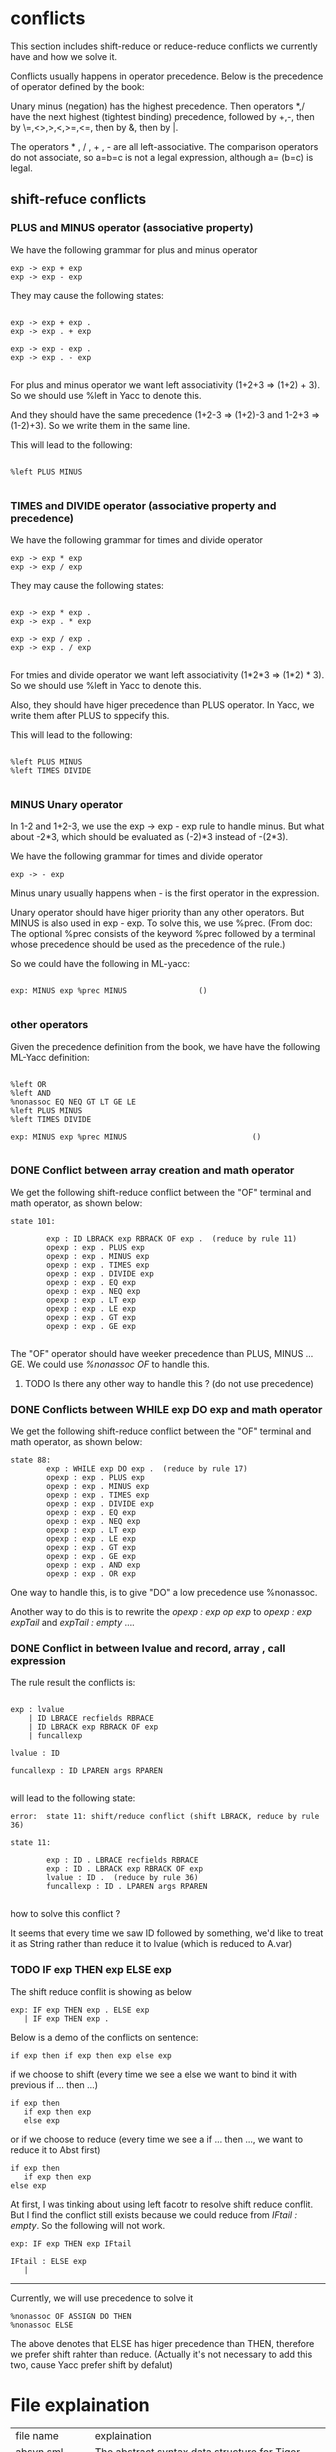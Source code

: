 #+TITLE Parser with ML-Yacc
#+DATE <2023-02-04 Sat>
#+TODO: TODO INPROCESS DONE
* conflicts

This section includes shift-reduce or reduce-reduce conflicts we currently have and how we solve it.

Conflicts usually happens in operator precedence. Below is the precedence of operator defined by the book:

Unary minus (negation) has the highest precedence. Then operators *,/ have the next highest (tightest binding) precedence, followed by +,-, then by \=,<>,>,<,>=,<=, then by &, then by |.

The operators * , / , + , - are all left-associative. The comparison operators do not associate, so a=b=c is not a legal expression, although a= (b=c) is legal.


** shift-refuce conflicts

*** PLUS and MINUS operator (associative property)

We have the following grammar for plus and minus operator
#+BEGIN_SRC
exp -> exp + exp
exp -> exp - exp
#+END_SRC

They may cause the following states:

#+BEGIN_SRC

exp -> exp + exp .
exp -> exp . + exp

exp -> exp - exp .
exp -> exp . - exp

#+END_SRC

For plus and minus operator we want left associativity (1+2+3 => (1+2) + 3). So we should use %left in Yacc to denote this.

And they should have the same precedence (1+2-3 => (1+2)-3 and 1-2+3 => (1-2)+3). So we write them in the same line.

This will lead to the following:

#+BEGIN_SRC

%left PLUS MINUS

#+END_SRC


*** TIMES and DIVIDE operator (associative property and precedence)
We have the following grammar for times and divide operator
#+BEGIN_SRC
exp -> exp * exp
exp -> exp / exp
#+END_SRC

They may cause the following states:

#+BEGIN_SRC

exp -> exp * exp .
exp -> exp . * exp

exp -> exp / exp .
exp -> exp . / exp

#+END_SRC

For tmies and divide operator we want left associativity (1*2*3 => (1*2) * 3). So we should use %left in Yacc to denote this.

Also, they should have higer precedence than PLUS operator. In Yacc, we write them after PLUS to sppecify this.

This will lead to the following:

#+BEGIN_SRC

%left PLUS MINUS
%left TIMES DIVIDE

#+END_SRC


*** MINUS Unary operator

In 1-2 and 1+2-3, we use the exp -> exp - exp rule to handle minus. But what about -2*3, which should be evaluated as (-2)*3 instead of -(2*3).

We have the following grammar for times and divide operator
#+BEGIN_SRC
exp -> - exp
#+END_SRC

Minus unary usually happens when - is the first operator in the expression.

Unary operator should have higer priority than any other operators. But MINUS is also used in exp - exp. To solve this, we use %prec. (From doc: The optional %prec consists of the keyword %prec followed by a terminal whose precedence should be used as the precedence of the rule.)

So we could have the following in ML-yacc:
#+BEGIN_SRC text

  exp: MINUS exp %prec MINUS				()

#+END_SRC



*** other operators
Given the precedence definition from the book, we have have the following ML-Yacc definition:

#+BEGIN_SRC

%left OR
%left AND
%nonassoc EQ NEQ GT LT GE LE
%left PLUS MINUS
%left TIMES DIVIDE

exp: MINUS exp %prec MINUS                            ()

#+END_SRC


*** DONE Conflict between array creation and math operator

We get the following shift-reduce conflict between the "OF" terminal and math operator, as shown below:

#+BEGIN_SRC
state 101:

        exp : ID LBRACK exp RBRACK OF exp .  (reduce by rule 11)
        opexp : exp . PLUS exp
        opexp : exp . MINUS exp
        opexp : exp . TIMES exp
        opexp : exp . DIVIDE exp
        opexp : exp . EQ exp
        opexp : exp . NEQ exp
        opexp : exp . LT exp
        opexp : exp . LE exp
        opexp : exp . GT exp
        opexp : exp . GE exp

#+END_SRC

The "OF" operator should have weeker precedence than PLUS, MINUS ... GE. We could use /%nonassoc OF/ to handle this.

**** TODO Is there any other way to handle this ? (do not use precedence)

*** DONE Conflicts between WHILE exp DO exp  and math operator
We get the following shift-reduce conflict between the "OF" terminal and math operator, as shown below:

#+BEGIN_SRC
state 88:
        exp : WHILE exp DO exp .  (reduce by rule 17)
        opexp : exp . PLUS exp
        opexp : exp . MINUS exp
        opexp : exp . TIMES exp
        opexp : exp . DIVIDE exp
        opexp : exp . EQ exp
        opexp : exp . NEQ exp
        opexp : exp . LT exp
        opexp : exp . LE exp
        opexp : exp . GT exp
        opexp : exp . GE exp
        opexp : exp . AND exp
        opexp : exp . OR exp
#+END_SRC

One way to handle this, is to give "DO" a low precedence use %nonassoc.

Another way to do this is to rewrite the /opexp : exp op exp/ to /opexp : exp expTail/ and /expTail : empty/ ....

*** DONE Conflict in between lvalue and record, array , call expression

The rule result the conflicts is:
#+BEGIN_SRC text

  exp : lvalue
      | ID LBRACE recfields RBRACE
      | ID LBRACK exp RBRACK OF exp
      | funcallexp

  lvalue : ID

  funcallexp : ID LPAREN args RPAREN

#+END_SRC

will lead to the following state:

#+BEGIN_SRC
error:  state 11: shift/reduce conflict (shift LBRACK, reduce by rule 36)

state 11:

        exp : ID . LBRACE recfields RBRACE
        exp : ID . LBRACK exp RBRACK OF exp
        lvalue : ID .  (reduce by rule 36)
        funcallexp : ID . LPAREN args RPAREN

#+END_SRC

how to solve this conflict ?

It seems that every time we saw ID followed by something, we'd like to treat it as String rather than reduce it to lvalue (which is reduced to A.var)






*** TODO IF exp THEN exp ELSE exp

The shift reduce conflit is showing as below
#+BEGIN_SRC text
  exp: IF exp THEN exp . ELSE exp
     | IF exp THEN exp .
#+END_SRC

Below is a demo of the conflicts on sentence:
#+BEGIN_SRC
if exp then if exp then exp else exp
#+END_SRC

if we choose to shift (every time we see a else we want to bind it with previous if ... then ...)
#+BEGIN_SRC text
  if exp then
     if exp then exp
     else exp
#+END_SRC
or if we choose to reduce (every time we see a if ... then ..., we want to reduce it to Abst first)
#+BEGIN_SRC text
  if exp then
     if exp then exp
  else exp
#+END_SRC

At first, I was tinking about using left facotr to resolve shift reduce conflit. But I find the conflict still exists because we could reduce from /IFtail : empty/. So the following will not work.

#+BEGIN_SRC text
  exp: IF exp THEN exp IFtail

  IFtail : ELSE exp
	 |
#+END_SRC

-------

Currently, we will use precedence to solve it
#+BEGIN_SRC
%nonassoc OF ASSIGN DO THEN
%nonassoc ELSE
#+END_SRC

The above denotes that ELSE has higer precedence than THEN, therefore we prefer shift rahter than reduce. (Actually it's not necessary to add this two, cause Yacc prefer shift by defalut)

* File explaination

| file name      | explaination                                                   |
| absyn.sml      | The abstract syntax data structure for Tiger                   |
| printabsyn.sml | printer for abstract syntax trees, so you can seeyour results. |
| symbol.sml     | A module to turn strings into symbols.                         |
| tiger.grm      | The skeleton of a grammar specification                        |


* ML-Yacc note

good resources:

http://cs.wellesley.edu/~cs235/fall08/lectures/35_YACC_revised.pdf

** ML-Yacc grammar

http://www.smlnj.org/doc/ML-Yacc/mlyacc002.html

in "2.2 Grammar"

** %value

Specifies default values for value-bearing terminals.Terminals with default values may be created by an ml-yacc-generated parser as part of error-correction.

** %term

Specifies the terminals of the language. ml-yacc automatically constructs a Tokens module based on this specification.

Tokens specified without "of" will have a constructor of two args: (1) its left position and (2) its right position.

Tokens specified with "of" will have a constructor of three args: (1) the component datum (whose type follows "of"); (2) its left position; and (3) its the right position.

These args can be used in the semantic action part.

*** DONE How to use args in semantic action part?

for each terminal or nonterminal such as F00 or F001 on the right-hand side of a rule, the ML variable FOOleft or FOOlleft stands for the left-end position of the terminal or nonterminal, and FOOright or F001right stands for the right-end position.

terminal itself stands for the data assiciated with it. For example, for the "ID of string", you can use ID to get string data.

** %nonterm

"A of B" specifies the non-terminal A of the language and the kind of value B that the parser will generate for them

ex:

In "program of A.exp", program is a non-termianl and A.exp is a datatype defined in absyn.sml

non-termianl can also be used in the semantic action part.

*** DONE How to use them in semantic action part?

the non-terminal itself stands itself stands for the value it can generate by the parser

** %name
prefix some names (like functor name) created by ml-yacc

** %pos
The type of postions for terminals


* Issues

** not solved

*** TODO escape field

Do not unsderstand the escape field defined in many datatypes in "absyn.sml".

*** TODO (symbol * pos) option

Is the pos for ID ?



*** TODO vardec nil init must use long form
The following is the abstract syntax of vardec
#+BEGIN_SRC text
  vardec -> var id := exp
	 -> var id:type_id := exp

#+END_SRC

If the initializing expression is nil(NilExp), then the long form must be used.

Do we need to report error in parsing phase.

*** TODO sequence expression

The book defined sequence expression as: A sequence of *two or more* expressions, surrounded by parentheses and separated by semicolons (exp; exp; ... exp).

So (exp) will not be sequence expression ?

So the grammar could be written as /exp ; exp {;exp}/

For (exp) we will just regard it as exp. So we get the following code in Yacc to handle this:
#+BEGIN_SRC text
  exp : LPAREN exp RPAREN                                                 (exp)
      | LPAREN seqexp RPAREN                                              (A.SeqExp(seqexp))

  seqexp : exp SEMICOLON exp seqexpTail                                   ((exp1, exp1left)::(exp2, exp2left)::seqexpTail)

  seqexpTail : SEMICOLON exp seqexpTail                                   ((exp, expleft) :: seqexpTail)
	     |                                                            (nil)
#+END_SRC

*** DONE Array and record assignment vs Normal Assignment

Array and record assignment: when an array or record variable a is assigned a value b, then a references the same array or record as b

Normal assignment: The assignment statement lvalue : = exp evaluates the lvalue, then evaluates the exp, then sets the contents of the lvalue to the result of the expression. Syntactically, := binds weaker than the boolean operators & and |. The assignment expression produces no value, so that (a: =b) +c is illegal


+Array and record assignment seems to be a lvalue to lvalue assignment, while normal assignment seems to be a lvalue to exp assignment.+

Now there is only one type of assignment: /lvalue = exp/ cause there is a VarExp (VarExp of var, and var is actually lvalue)


***** TODO How to handle := binds weaker than & and |
exp: a := true & false should be parsed as a := (true & false) instead of (a := true) & false

Seems assignment operator is non-associative like a := b := c is illegal (assignment expression produces no value).

Maybe we can use /%nonassoc ASSIGN/ to handle this ?


** solved


*** DONE mutual recusive func dec and type dec

Mutual recusive func and type can only be defined in consecutive declarations.

So in absyn.sml, the TypeDec (and FunctionDec) constructor of the abstract syntax takes a list of type declarations, not just a single type. The intent is that this list is a maximal consecutive sequence of type declarations. Thus, functions declared by the same TypeDec can be mutually recursive.

how to achieve this ?

Drew suggests get the wrong decs first, then in let expression we fix all the wrong decs.

For example: at first we have:

decs = {fundec, fundec, vardec, tydec, tydec}

after reduction form let expression (let ... in ... end), we fix this and decs become

decs = {fundec，vardec, tydec}

The following code demonstrate how to fix decs

#+BEGIN_SRC

(* mergeLst ([1,2,3], [4,5,6]) => [1,2,3,4,5,6] *)
fun mergeLst (l1, l2) = foldr (op ::) l2 l1

(* merge FunctionDec and  TypeDec as long as they are consecutive*)
(* ex: fixDecs([fd,fd,vd,vd,td,td]) => [fd, vd, vd, td]*)
fun fixDecs ((A.FunctionDec lst1) :: (A.FunctionDec lst2) ::l) = fixDecs(A.FunctionDec(mergeLst(lst1, lst2)) :: l)
  | fixDecs ((A.TypeDec lst1) :: (A.TypeDec lst2) ::l) = fixDecs(A.TypeDec(mergeLst(lst1, lst2)) :: l)
  | fixDecs (a::l) = a :: fixDecs(l)
  | fixDecs [] = []

#+END_SRC


*** shift reduce conflict in tyfields

The following gramma has shift reduce conflict.

#+BEGIN_SRC text
tyfields: ID COLON ID                                                 ()
        | ID COLON ID COMMA tyfields                                  ()
        |                                                             ()
#+END_SRC

We translate into the following (factoring) :

#+BEGIN_SRC text
  tyfields: ID COLON ID tyfieldsTail				()
	  |    	      						()

  tyfieldsTail: COMMA ID COLON ID tyfieldsTail			()
	      | 	    						()
#+END_SRC


*** funcallexp
The funcallexp has the following declarations:
#+BEGIN_SRC
funcallexp -> id()
funcallexp -> id(exp{,exp})  # {,exp} means repeat ",exp" zero or more times
#+END_SRC

Inintially, I get the following code for this:
#+BEGIN_SRC text
  funcallexp : ID LPAREN funcallTail		()

  funcallTail : RPAREN   				()
	      | exp COMMA funcallTail		()
#+END_SRC

which is incorrect cause it can not express "func(1)" (it can expree func(1,) but not func(1)).

The above is also incorret because it can match (func(1,2,) which should be illegal)

Below maybe a good practice to write it:

#+BEGIN_SRC text
  funcallexp : ID LPAREN RPAREN				()
	     | ID LPAREN exp funcallTail			()

  funcallTail : RPAREN   	   				()
	      | COMMA exp funcallTail			()
#+END_SRC

The above could match "func()", "func(1)", "func(1,2)".

And will not match illegal function calls like "func(1,)", "func(1,2,)" ...

Another approach would be:
#+BEGIN_SRC text
  funcallexp : ID LPAREN args RPAREN			()

  args : exp argsTail     				()
       | 	   						()

  argsTail : COMMA  exp argsTail				()
	   | 	     					()

#+END_SRC
The good aspect of this practive is args can be reused later.
This approach is also used to define record type as below:

#+BEGIN_SRC text
  ty : LBRACE tyfields RBRACE					()

  tyfields: ID COLON ID tyfieldsTail				()
	  |    	      						()

  tyfieldsTail: COMMA ID COLON ID tyfieldsTail			()
	      | 	       	     					()


#+END_SRC

record type grammar is as below:

#+BEGIN_SRC

ty -> { tyfields }

tyfields -> id:type_id {, id:type_id}

#+END_SRC

Both of these two approaches will not cause conflicts.



* Error

** solved

*** 1

#+BEGIN_SRC

tiger.grm.sml:221.23-224.5 Error: operator and operand do not agree [tycon mismatch]
  operator domain: unit -> Absyn.dec
  operand:         unit -> unit
  in expression:
    dec (fn _ => let val tydec as tydec1 = tydec1 () in tydec end)

#+END_SRC

you didn't define the output type of tydec in %non-term.
In my case, I defined as "tydec of A.dec"

*** 2
#+BEGIN_SRC

tiger.grm.sml:110.30-110.33 Error: syntax error: replacing  LET with  ASTERISK
tiger.grm.sml:401.59-401.62 Error: syntax error: replacing  LET with  EQUALOP
sources.cm:10.2-10.11 Error: syntax error

#+END_SRC

let is a keyword in sml. So we can not use it as the name of non-term. instead, we use let_



*** 2
#+BEGIN_SRC

tiger.grm.sml:110.30-110.33 Error: syntax error: replacing  LET with  ASTERISK
tiger.grm.sml:401.59-401.62 Error: syntax error: replacing  LET with  EQUALOP
sources.cm:10.2-10.11 Error: syntax error

#+END_SRC

let is a keyword in sml. So we can not use it as the name of non-term. instead, we use let_



*** 3
In "tiger.grm.desc", we have the following error:

warning: rule <let_ : LET decs IN exp END > will never be reduced. This means this rule can not be reached from the start state. This happens because we did not connect the exp with let_ state. To solve this proble, we move the rule to exp.

** not solved

*** TODO typedec require list

#+BEGIN_SRC

tiger.grm.sml:240.6-240.62 Error: operator and operand do not agree [tycon mismatch]
  operator domain: {name:Absyn.symbol, pos:pos, ty:Absyn.ty} list
  operand:         {name:Symbol.symbol, pos:'Z, ty:Absyn.ty}
  in expression:
    TypeDec {name=Symbol.symbol ID,ty=ty,pos=TYPEleft}
val it = false : bool

#+END_SRC

The TypeDec constructor of the abstract syntax takes a list of type declarations, not just a single type. The intent is that this list is a maximal consecutive sequence of type declarations. Thus, functions declared by the same TypeDec can be mutually recursive.

currently each dec list only contains one dec. In later phase, we will fix the decs.

Drew suggests get the wrong decs first, then in let expression we fix all the wrong decs.

For example: at first we have:

decs = {fundec, fundec, vardec, tydec, tydec}

after reduction form let expression (let ... in ... end), we fix this and decs become

decs = {fundec，vardec, tydec}


